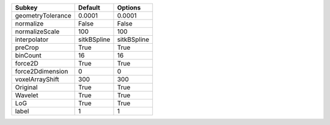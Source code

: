================= =========== ===========
Subkey            Default     Options    
================= =========== ===========
geometryTolerance 0.0001      0.0001     
normalize         False       False      
normalizeScale    100         100        
interpolator      sitkBSpline sitkBSpline
preCrop           True        True       
binCount          16          16         
force2D           True        True       
force2Ddimension  0           0          
voxelArrayShift   300         300        
Original          True        True       
Wavelet           True        True       
LoG               True        True       
label             1           1          
================= =========== ===========